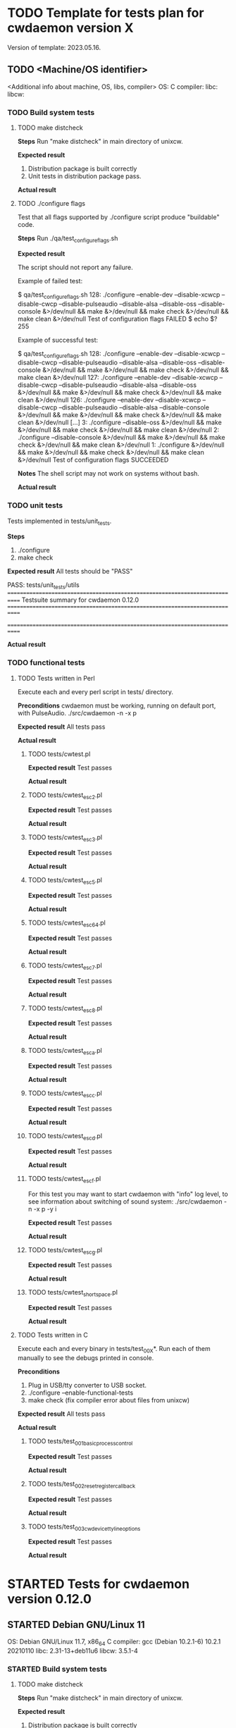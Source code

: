 #+TODO: TODO STARTED FAILED | DONE SKIPPED

# The vertical bar indicates which states are final states.

* TODO Template for tests plan for cwdaemon version X
Version of template: 2023.05.16.
** TODO <Machine/OS identifier>
<Additional info about machine, OS, libs, compiler>
OS:
C compiler:
libc:
libcw:

*** TODO Build system tests
**** TODO make distcheck
*Steps*
Run "make distcheck" in main directory of unixcw.

*Expected result*
1. Distribution package is built correctly
2. Unit tests in distribution package pass.

*Actual result*



**** TODO ./configure flags

Test that all flags supported by ./configure script produce "buildable" code.

*Steps*
Run ./qa/test_configure_flags.sh

*Expected result*

The script should not report any failure.

Example of failed test:

$ qa/test_configure_flags.sh
128: ./configure --enable-dev --disable-xcwcp --disable-cwcp --disable-pulseaudio --disable-alsa --disable-oss --disable-console &>/dev/null && make &>/dev/null && make check &>/dev/null && make clean &>/dev/null
Test of configuration flags FAILED
$ echo $?
255

Example of successful test:

$ qa/test_configure_flags.sh
128: ./configure --enable-dev --disable-xcwcp --disable-cwcp --disable-pulseaudio --disable-alsa --disable-oss --disable-console &>/dev/null && make &>/dev/null && make check &>/dev/null && make clean &>/dev/null
127: ./configure --enable-dev --disable-xcwcp --disable-cwcp --disable-pulseaudio --disable-alsa --disable-oss &>/dev/null && make &>/dev/null && make check &>/dev/null && make clean &>/dev/null
126: ./configure --enable-dev --disable-xcwcp --disable-cwcp --disable-pulseaudio --disable-alsa --disable-console &>/dev/null && make &>/dev/null && make check &>/dev/null && make clean &>/dev/null
[...]
3: ./configure --disable-oss &>/dev/null && make &>/dev/null && make check &>/dev/null && make clean &>/dev/null
2: ./configure --disable-console &>/dev/null && make &>/dev/null && make check &>/dev/null && make clean &>/dev/null
1: ./configure &>/dev/null && make &>/dev/null && make check &>/dev/null && make clean &>/dev/null
Test of configuration flags SUCCEEDED


*Notes*
The shell script may not work on systems without bash.

*Actual result*


*** TODO unit tests
Tests implemented in tests/unit_tests.

*Steps*
1. ./configure
2. make check

*Expected result*
All tests should be "PASS"

PASS: tests/unit_tests/utils
============================================================================
Testsuite summary for cwdaemon 0.12.0
============================================================================
# TOTAL: 1
# PASS:  1
# SKIP:  0
# XFAIL: 0
# FAIL:  0
# XPASS: 0
# ERROR: 0
============================================================================

*Actual result*



*** TODO functional tests

**** TODO Tests written in Perl


Execute each and every perl script in tests/ directory.

*Preconditions*
cwdaemon must be working, running on default port, with PulseAudio.
./src/cwdaemon -n -x p

*Expected result*
All tests pass

*Actual result*

***** TODO tests/cwtest.pl

*Expected result*
Test passes

*Actual result*


***** TODO tests/cwtest_esc2.pl
*Expected result*
Test passes

*Actual result*



***** TODO tests/cwtest_esc3.pl
*Expected result*
Test passes

*Actual result*



***** TODO tests/cwtest_esc5.pl
*Expected result*
Test passes

*Actual result*



***** TODO tests/cwtest_esc64.pl
*Expected result*
Test passes

*Actual result*



***** TODO tests/cwtest_esc7.pl
*Expected result*
Test passes

*Actual result*



***** TODO tests/cwtest_esc8.pl
*Expected result*
Test passes

*Actual result*



***** TODO tests/cwtest_esca.pl
*Expected result*
Test passes

*Actual result*



***** TODO tests/cwtest_escc.pl
*Expected result*
Test passes

*Actual result*



***** TODO tests/cwtest_escd.pl
*Expected result*
Test passes

*Actual result*



***** TODO tests/cwtest_escf.pl

For this test you may want to start cwdaemon with "info" log level, to see
information about switching of sound system:
./src/cwdaemon -n -x p -y i

*Expected result*
Test passes

*Actual result*



***** TODO tests/cwtest_escg.pl
*Expected result*
Test passes

*Actual result*



***** TODO tests/cwtest_short_space.pl
*Expected result*
Test passes

*Actual result*




**** TODO Tests written in C

Execute each and every binary in tests/test_00X*. Run each of them manually
to see the debugs printed in console.

*Preconditions*
1. Plug in USB/tty converter to USB socket.
2. ./configure --enable-functional-tests
3. make check (fix compiler error about files from unixcw)


*Expected result*
All tests pass

*Actual result*



***** TODO tests/test_001_basic_process_control
*Expected result*
Test passes

*Actual result*



***** TODO tests/test_002_reset_register_callback
*Expected result*
Test passes

*Actual result*



***** TODO tests/test_003_cwdevice_tty_line_options
*Expected result*
Test passes

*Actual result*




* STARTED Tests for cwdaemon version 0.12.0
** STARTED Debian GNU/Linux 11

OS: Debian GNU/Linux 11.7, x86_64
C compiler: gcc (Debian 10.2.1-6) 10.2.1 20210110
libc: 2.31-13+deb11u6
libcw: 3.5.1-4

*** STARTED Build system tests
**** TODO make distcheck
*Steps*
Run "make distcheck" in main directory of unixcw.

*Expected result*
1. Distribution package is built correctly
2. Unit tests in distribution package pass.

*Actual result*
Pass


**** SKIPPED ./configure flags

Test that all flags supported by ./configure script produce "buildable" code.

*Steps*
Run ./qa/test_configure_flags.sh

*Expected result*

The script should not report any failure.

Example of failed test:

$ qa/test_configure_flags.sh
128: ./configure --enable-dev --disable-xcwcp --disable-cwcp --disable-pulseaudio --disable-alsa --disable-oss --disable-console &>/dev/null && make &>/dev/null && make check &>/dev/null && make clean &>/dev/null
Test of configuration flags FAILED
$ echo $?
255

Example of successful test:

$ qa/test_configure_flags.sh
128: ./configure --enable-dev --disable-xcwcp --disable-cwcp --disable-pulseaudio --disable-alsa --disable-oss --disable-console &>/dev/null && make &>/dev/null && make check &>/dev/null && make clean &>/dev/null
127: ./configure --enable-dev --disable-xcwcp --disable-cwcp --disable-pulseaudio --disable-alsa --disable-oss &>/dev/null && make &>/dev/null && make check &>/dev/null && make clean &>/dev/null
126: ./configure --enable-dev --disable-xcwcp --disable-cwcp --disable-pulseaudio --disable-alsa --disable-console &>/dev/null && make &>/dev/null && make check &>/dev/null && make clean &>/dev/null
[...]
3: ./configure --disable-oss &>/dev/null && make &>/dev/null && make check &>/dev/null && make clean &>/dev/null
2: ./configure --disable-console &>/dev/null && make &>/dev/null && make check &>/dev/null && make clean &>/dev/null
1: ./configure &>/dev/null && make &>/dev/null && make check &>/dev/null && make clean &>/dev/null
Test of configuration flags SUCCEEDED


*Notes*
The shell script may not work on systems without bash.

*Actual result*
Skipped - cwdaemon is not ready for the tests yet.


*** DONE unit tests
Tests implemented in tests/unit_tests.

*Steps*
1. ./configure
2. make check

*Expected result*
All tests should be "PASS"

PASS: tests/unit_tests/utils
============================================================================
Testsuite summary for cwdaemon 0.12.0
============================================================================
# TOTAL: 1
# PASS:  1
# SKIP:  0
# XFAIL: 0
# FAIL:  0
# XPASS: 0
# ERROR: 0
============================================================================

*Actual result*
Pass


*** DONE functional tests

**** DONE Tests written in Perl

Execute each and every perl script in tests/ directory.

*Preconditions*
cwdaemon must be working, running on default port, with PulseAudio.
src/cwdaemon -n -x p

*Expected result*
All tests pass

*Actual result*
Pass

***** DONE tests/cwtest.pl

*Preconditions*
cwdaemon must be working, running on default port, with PulseAudio.

*Expected result*
Test passes

*Actual result*
Pass


***** DONE tests/cwtest_esc2.pl
*Expected result*
Test passes

*Actual result*
Pass


***** DONE tests/cwtest_esc3.pl
*Expected result*
Test passes

*Actual result*
Pass


***** DONE tests/cwtest_esc5.pl
*Expected result*
Test passes

*Actual result*
Pass


***** DONE tests/cwtest_esc64.pl
*Expected result*
Test passes

*Actual result*
Pass


***** DONE tests/cwtest_esc7.pl
*Expected result*
Test passes

*Actual result*
Pass


***** DONE tests/cwtest_esc8.pl
*Expected result*
Test passes

*Actual result*
Pass


***** DONE tests/cwtest_esca.pl
*Expected result*
Test passes

*Actual result*
Pass


***** DONE tests/cwtest_escc.pl
*Expected result*
Test passes

*Actual result*
Pass


***** DONE tests/cwtest_escd.pl

*Expected result*
Test passes

*Actual result*
Pass.

Bugs R0006 and R0007 have been added to README.dev.org. They don't have an
impact on end-user experience, so they will be fixed in future.


***** DONE tests/cwtest_escf.pl

For this test you may want to start cwdaemon with "info" log level, to see
information about switching of sound system:
./src/cwdaemon -n -x p -y i


*Expected result*
Test passes

*Actual result*
Pass



***** DONE tests/cwtest_escg.pl
*Expected result*
Test passes

*Actual result*
Pass


***** DONE tests/cwtest_short_space.pl
*Expected result*
Test passes

*Actual result*
Pass



**** DONE Tests written in C

Execute each and every binary in tests/test_00X*. Run each of them manually
to see the debugs printed in console.

*Preconditions*
1. Plug in USB/tty converter to USB socket.
2. ./configure --enable-functional-tests
3. make check (fix compiler error about files from unixcw)


*Expected result*
All tests pass

*Actual result*
Pass


***** DONE tests/test_001_basic_process_control
*Expected result*
Test passes

*Actual result*
Pass


***** DONE tests/test_002_reset_register_callback
*Expected result*
Test passes

*Actual result*
Pass


***** DONE tests/test_003_cwdevice_tty_line_options
*Expected result*
Test passes

*Actual result*
Pass


** STARTED Alpine Linux 3.17
<Additional info about machine, OS, libs, compiler>
OS: Alpine Linux 3.17, x86_64
C compiler: gcc (Alpine 12.2.1_git20220924-r4) 12.2.1 20220924
libc: musl-1.2.3-r4
libcw: 7.0.0

*** STARTED Build system tests
**** STARTED make distcheck
*Steps*
Run "make distcheck" in main directory of unixcw.

*Expected result*
1. Distribution package is built correctly
2. Unit tests in distribution package pass.

*Actual result*



**** TODO ./configure flags

Test that all flags supported by ./configure script produce "buildable" code.

*Steps*
Run ./qa/test_configure_flags.sh

*Expected result*

The script should not report any failure.

Example of failed test:

$ qa/test_configure_flags.sh
128: ./configure --enable-dev --disable-xcwcp --disable-cwcp --disable-pulseaudio --disable-alsa --disable-oss --disable-console &>/dev/null && make &>/dev/null && make check &>/dev/null && make clean &>/dev/null
Test of configuration flags FAILED
$ echo $?
255

Example of successful test:

$ qa/test_configure_flags.sh
128: ./configure --enable-dev --disable-xcwcp --disable-cwcp --disable-pulseaudio --disable-alsa --disable-oss --disable-console &>/dev/null && make &>/dev/null && make check &>/dev/null && make clean &>/dev/null
127: ./configure --enable-dev --disable-xcwcp --disable-cwcp --disable-pulseaudio --disable-alsa --disable-oss &>/dev/null && make &>/dev/null && make check &>/dev/null && make clean &>/dev/null
126: ./configure --enable-dev --disable-xcwcp --disable-cwcp --disable-pulseaudio --disable-alsa --disable-console &>/dev/null && make &>/dev/null && make check &>/dev/null && make clean &>/dev/null
[...]
3: ./configure --disable-oss &>/dev/null && make &>/dev/null && make check &>/dev/null && make clean &>/dev/null
2: ./configure --disable-console &>/dev/null && make &>/dev/null && make check &>/dev/null && make clean &>/dev/null
1: ./configure &>/dev/null && make &>/dev/null && make check &>/dev/null && make clean &>/dev/null
Test of configuration flags SUCCEEDED


*Notes*
The shell script may not work on systems without bash.

*Actual result*


*** TODO unit tests
Tests implemented in tests/unit_tests.

*Steps*
1. ./configure
2. make check

*Expected result*
All tests should be "PASS"

PASS: tests/unit_tests/utils
============================================================================
Testsuite summary for cwdaemon 0.12.0
============================================================================
# TOTAL: 1
# PASS:  1
# SKIP:  0
# XFAIL: 0
# FAIL:  0
# XPASS: 0
# ERROR: 0
============================================================================

*Actual result*



*** TODO functional tests

**** TODO Tests written in Perl


Execute each and every perl script in tests/ directory.

*Preconditions*
cwdaemon must be working, running on default port, with PulseAudio.
./src/cwdaemon -n -x p

*Expected result*
All tests pass

*Actual result*

***** TODO tests/cwtest.pl

*Expected result*
Test passes

*Actual result*


***** TODO tests/cwtest_esc2.pl
*Expected result*
Test passes

*Actual result*



***** TODO tests/cwtest_esc3.pl
*Expected result*
Test passes

*Actual result*



***** TODO tests/cwtest_esc5.pl
*Expected result*
Test passes

*Actual result*



***** TODO tests/cwtest_esc64.pl
*Expected result*
Test passes

*Actual result*



***** TODO tests/cwtest_esc7.pl
*Expected result*
Test passes

*Actual result*



***** TODO tests/cwtest_esc8.pl
*Expected result*
Test passes

*Actual result*



***** TODO tests/cwtest_esca.pl
*Expected result*
Test passes

*Actual result*



***** TODO tests/cwtest_escc.pl
*Expected result*
Test passes

*Actual result*



***** TODO tests/cwtest_escd.pl
*Expected result*
Test passes

*Actual result*



***** TODO tests/cwtest_escf.pl

For this test you may want to start cwdaemon with "info" log level, to see
information about switching of sound system:
./src/cwdaemon -n -x p -y i

*Expected result*
Test passes

*Actual result*



***** TODO tests/cwtest_escg.pl
*Expected result*
Test passes

*Actual result*



***** TODO tests/cwtest_short_space.pl
*Expected result*
Test passes

*Actual result*




**** TODO Tests written in C

Execute each and every binary in tests/test_00X*. Run each of them manually
to see the debugs printed in console.

*Preconditions*
1. Plug in USB/tty converter to USB socket.
2. ./configure --enable-cwdaemon-tests
3. make check (fix compiler error about files from unixcw)


*Expected result*
All tests pass

*Actual result*



***** TODO tests/test_001_basic_process_control
*Expected result*
Test passes

*Actual result*



***** TODO tests/test_002_reset_register_callback
*Expected result*
Test passes

*Actual result*



***** TODO tests/test_003_cwdevice_tty_line_options
*Expected result*
Test passes

*Actual result*



